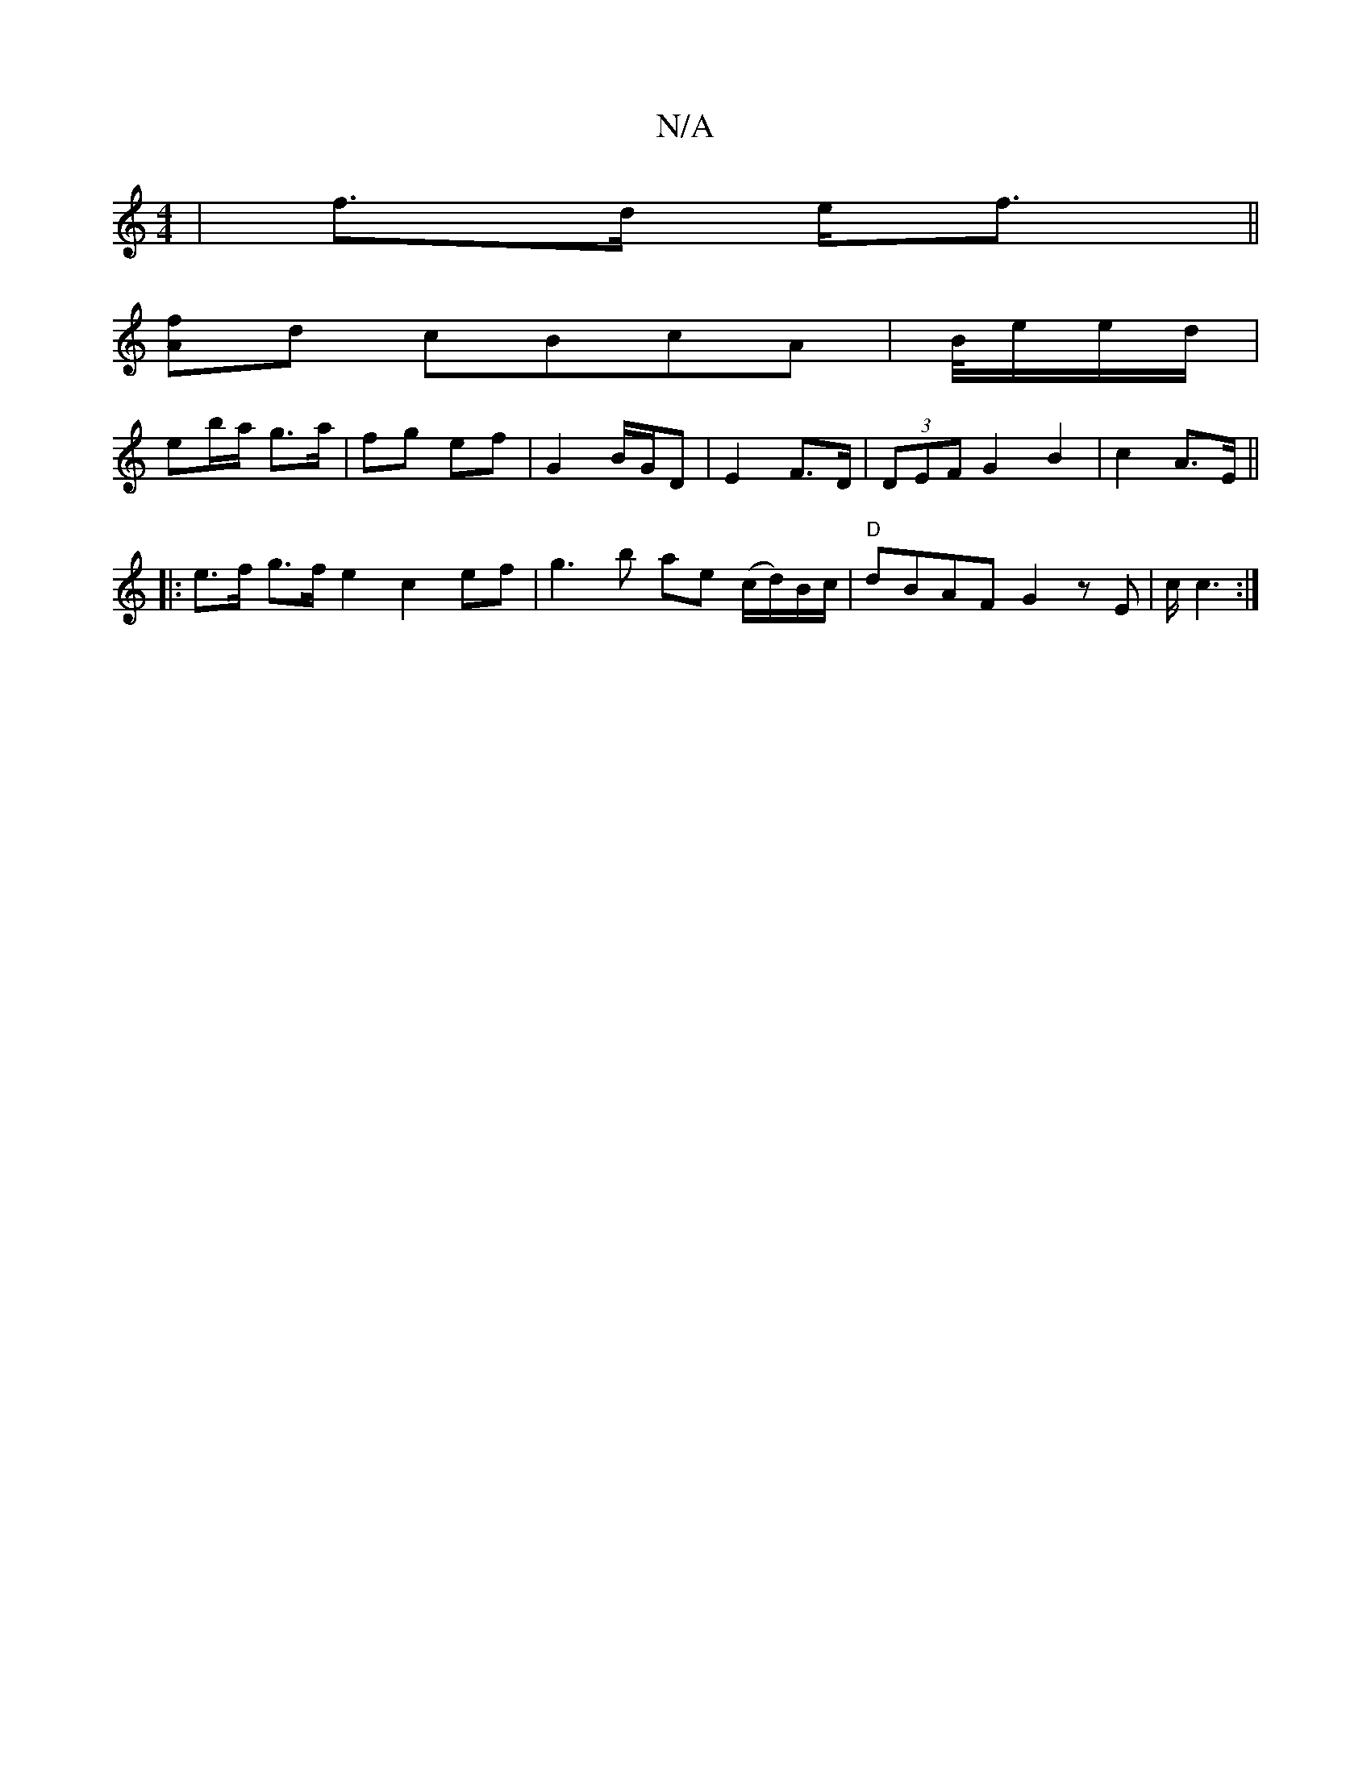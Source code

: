 X:1
T:N/A
M:4/4
R:N/A
K:Cmajor
 | f>d e<f ||
[Af]d cBcA | B/4e/2e/2d/ |
eb/a/ g>a | fg ef | G2 B/G/D | E2 F>D | (3DEF G2 B2|c2 A>E||
|:e>f g>f e2 c2ef|g3 b ae (c/d/)/B/c/|"D"dBAF G2 zE|c/ c3 :|

g>f eg | fa |dB AD/D/ ||
|:B>A E<E |